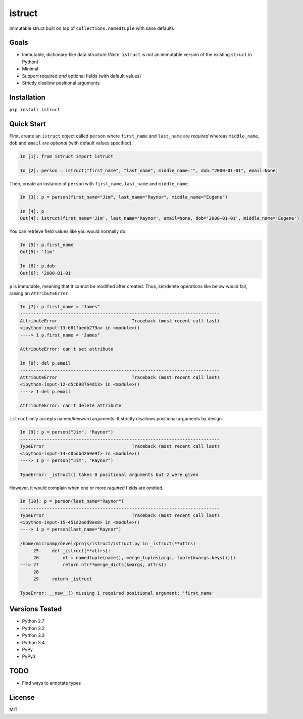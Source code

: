 istruct
=======
Immutable struct built on top of ``collections.namedtuple`` with sane defaults

Goals
-----
- Immutable, dictionary-like data structure (Note: ``istruct`` is *not* an immutable version of the existing ``struct`` in Python)
- Minimal
- Support required *and* optional fields (with default values)
- Strictly disallow positional arguments

Installation
------------

``pip install istruct``

Quick Start
-----------
First, create an ``istruct`` object called ``person`` where ``first_name`` and ``last_name`` are *required* whereas ``middle_name``, ``dob`` and ``email`` are *optional* (with default values specified).

.. code-block:: python

    In [1]: from istruct import istruct

    In [2]: person = istruct("first_name", "last_name", middle_name="", dob="2000-01-01", email=None)

Then, create an instance of ``person`` with ``first_name``, ``last_name`` and ``middle_name``.

.. code-block:: python

    In [3]: p = person(first_name="Jim", last_name="Raynor", middle_name="Eugene")

    In [4]: p
    Out[4]: istruct(first_name='Jim', last_name='Raynor', email=None, dob='2000-01-01', middle_name='Eugene')

You can retrieve field values like you would normally do.

.. code-block:: python

    In [5]: p.first_name
    Out[5]: 'Jim'

    In [6]: p.dob
    Out[6]: '2000-01-01'

``p`` is immutable, meaning that it cannot be modified after created. Thus, set/delete operations like below would fail, raising an ``AttributeError``.

.. code-block:: python

    In [7]: p.first_name = "James"
    ---------------------------------------------------------------------------
    AttributeError                            Traceback (most recent call last)
    <ipython-input-13-681faedb279a> in <module>()
    ----> 1 p.first_name = "James"

    AttributeError: can't set attribute

    In [8]: del p.email
    ---------------------------------------------------------------------------
    AttributeError                            Traceback (most recent call last)
    <ipython-input-12-d5c698764d13> in <module>()
    ----> 1 del p.email

    AttributeError: can't delete attribute

``istruct`` only accepts named/keyword arguments. It strictly disallows positional arguments by design.

.. code-block:: python

    In [9]: p = person("Jim", "Raynor")
    ---------------------------------------------------------------------------
    TypeError                                 Traceback (most recent call last)
    <ipython-input-14-c0bdbd269e9f> in <module>()
    ----> 1 p = person("Jim", "Raynor")

    TypeError: _istruct() takes 0 positional arguments but 2 were given

However, it would complain when one or more *required* fields are omitted.

.. code-block:: python

    In [10]: p = person(last_name="Raynor")
    ---------------------------------------------------------------------------
    TypeError                                 Traceback (most recent call last)
    <ipython-input-15-451d2add9ee8> in <module>()
    ----> 1 p = person(last_name="Raynor")

    /home/microamp/devel/projs/istruct/istruct.py in _istruct(**attrs)
         25     def _istruct(**attrs):
         26         nt = namedtuple(name(), merge_tuples(args, tuple(kwargs.keys())))
    ---> 27         return nt(**merge_dicts(kwargs, attrs))
         28
         29     return _istruct

    TypeError: __new__() missing 1 required positional argument: 'first_name'

Versions Tested
---------------
- Python 2.7
- Python 3.2
- Python 3.3
- Python 3.4
- PyPy
- PyPy3

TODO
----
- Find ways to annotate types

License
-------
MIT
